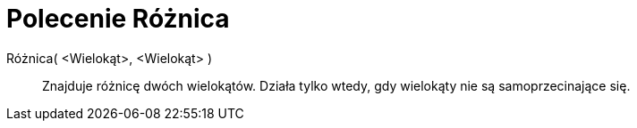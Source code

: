 = Polecenie Różnica
:page-en: commands/Difference
ifdef::env-github[:imagesdir: /en/modules/ROOT/assets/images]

Różnica( <Wielokąt>, <Wielokąt> )::
  Znajduje różnicę dwóch wielokątów. Działa tylko wtedy, gdy wielokąty nie są samoprzecinające się.
